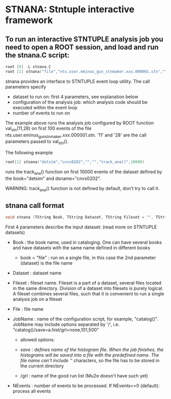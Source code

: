 * STNANA: Stntuple interactive framework

** To run an interactive STNTUPLE analysis job you need to open a ROOT session, and load and run the stnana.C script:

#+begin_src C
root [0] .L stnana.C 
root [1] stnana("file","nts.user.eminus_gun_stnmaker.xxx.000001.stn","","","val_stn(11,28)/save=eminus_gun_stnmaker.hist",100)
#+end_src

stnana provides an interface to STNTUPLE event loop utility. The call parameters specify

- dataset to run on: first 4 parameters, see explanation below
- configuration of the analysis job: which analysis code should be executed within the event loop
- number of events to run on

The example above runs the analysis job configured by ROOT function val_stn(11,28) on first 100 events 
of the file nts.user.eminus_gun_stnmaker.xxx.000001.stn. '11' and '28' are the call parameters passed to val_stn().

The following example

#+begin_src C
      root[1] stnana("detsim","cnvs0202","","","track_ana()",10000)
#+end_src

runs the track_ana() function on first 10000 events of the dataset defined by the book="detsim" and dsname="cnvs0202".

WARNING: track_ana() function is not defined by default, don't try to call it.

** stnana call format

#+begin_src C
void stnana (TString Book, TString Dataset, TString Fileset = "", TString File = "",TString JobName="lumi()",int NEvents = 0) ; 
#+end_src

First 4 parameters describe the input dataset: (read more on STNTUPLE datasets)

- Book : the book name, used in cataloging. One can have several books and have datasets 
  with the same name defined in different books
  - book = "file" : run on a single file, in this case the 2nd parameter (dataset) is the file name

- Dataset : dataset name

- Fileset : fileset name. Fileset is a part of a dataset, several files located in the same directory. 
  Division of a dataset into filesets is purely logical. A fileset combines several files, such that it is 
  convenient to run a single analysis job on a fileset

- File : file name

- JobName : name of the configuration script, for example, "catalog()". JobName may include options 
  separated by '/', i.e. "catalog()/save=a.hist/grl=none,101,500"

  - allowed options:

  - /save : defines name of the histogram file. When the job finishes, the histograms will be saved 
    into a file with the predefined name. The file name can't include '/' characters, so the file has 
    to be stored in the current directory
  - /grl : name of the good run list (Mu2e doesn't have such yet)

- NEvents : number of events to be processed. If NEvents<=0 (default): process all events ​
